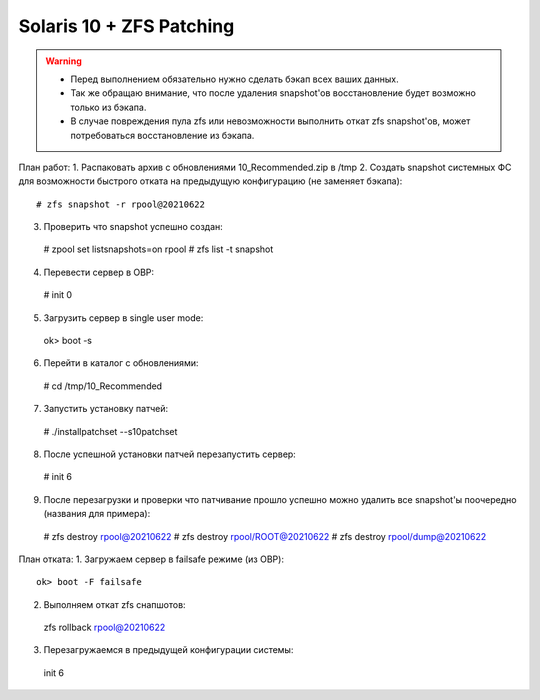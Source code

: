 .. index:: oracle, solaris10, zfs, patching 

.. meta::
   :keywords: oracle, solaris10, zfs, patching

.. _oracle-solaris10-zfs-patching:

Solaris 10 + ZFS Patching
=========================

.. warning::

   * Перед выполнением обязательно нужно сделать бэкап всех ваших данных.
   * Так же обращаю внимание, что после удаления snapshot'ов восстановление будет возможно только из бэкапа.
   * В случае повреждения пула zfs или невозможности выполнить откат zfs snapshot'ов, может потребоваться восстановление из бэкапа.

План работ:
1. Распаковать архив с обновлениями 10_Recommended.zip в /tmp
2. Создать snapshot системных ФС для возможности быстрого отката на предыдущую конфигурацию (не заменяет бэкапа)::
  # zfs snapshot -r rpool@20210622
3. Проверить что snapshot успешно создан::
  # zpool set listsnapshots=on rpool
  # zfs list -t snapshot
4. Перевести сервер в OBP::
  # init 0
5. Загрузить сервер в single user mode::
  ok> boot -s
6. Перейти в каталог с обновлениями::
  # cd /tmp/10_Recommended
7. Запустить установку патчей::
  # ./installpatchset --s10patchset
8. После успешной установки патчей перезапустить сервер::
  # init 6
9. После перезагрузки и проверки что патчивание прошло успешно можно удалить все snapshot'ы поочередно (названия для примера)::
  # zfs destroy rpool@20210622
  # zfs destroy rpool/ROOT@20210622
  # zfs destroy rpool/dump@20210622

План отката:
1. Загружаем сервер в failsafe режиме (из OBP)::
  ok> boot -F failsafe
2. Выполняем откат zfs снапшотов::
  zfs rollback rpool@20210622
3. Перезагружаемся в предыдущей конфигурации системы::
  init 6
